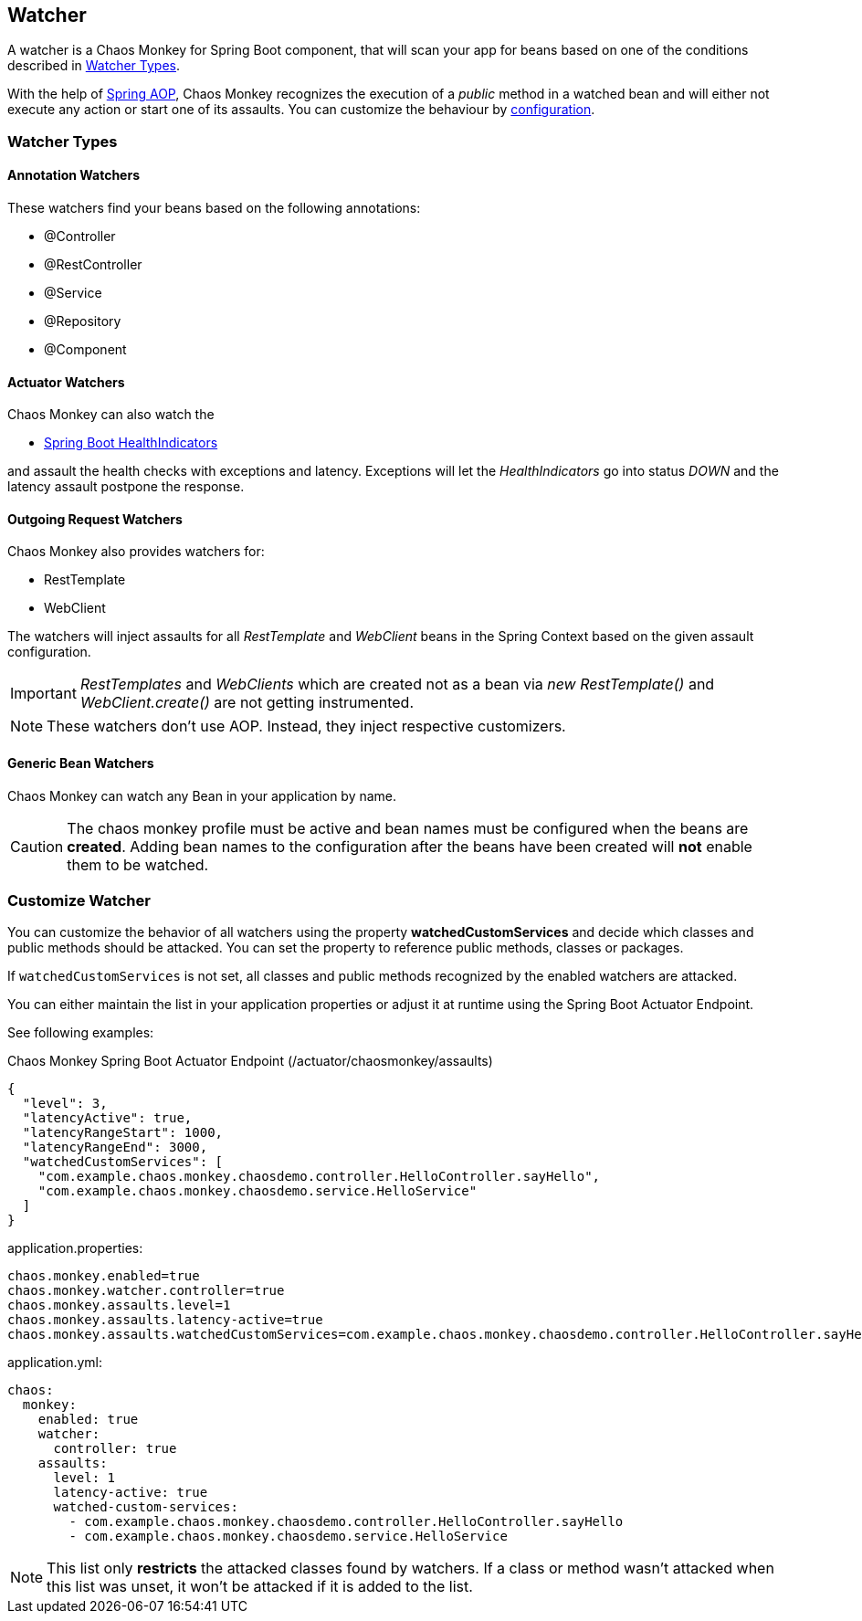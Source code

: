 [[watchers]]
== Watcher ==
A watcher is a Chaos Monkey for Spring Boot component, that will scan your app for beans based on one of the conditions described in <<watcher_types, Watcher Types>>.

With the help of https://docs.spring.io/spring/docs/current/spring-framework-reference/core.html#aop-api[Spring AOP], Chaos Monkey recognizes the
execution of a _public_ method in a watched bean and will either not execute any action or start one of its assaults. You can customize the behaviour by
<<configuration,configuration>>.

[[watcher_types]]
=== Watcher Types
==== Annotation Watchers

These watchers find your beans based on the following annotations:

- @Controller
- @RestController
- @Service
- @Repository
- @Component

==== Actuator Watchers
Chaos Monkey can also watch the

* https://docs.spring.io/spring-boot/docs/current/reference/html/actuator.html#actuator.endpoints.health.auto-configured-health-indicators[Spring Boot HealthIndicators]

and assault the health checks with exceptions and latency. Exceptions will let the _HealthIndicators_ go into status _DOWN_ and the latency assault postpone the response.

==== Outgoing Request Watchers
Chaos Monkey also provides watchers for:

- RestTemplate
- WebClient

The watchers will inject assaults for all _RestTemplate_ and _WebClient_ beans in the Spring Context based on the given assault configuration.

IMPORTANT: _RestTemplates_ and _WebClients_ which are created not as a bean via _new RestTemplate()_ and _WebClient.create()_ are not getting instrumented.

NOTE: These watchers don't use AOP. Instead, they inject respective customizers.

==== Generic Bean Watchers
Chaos Monkey can watch any Bean in your application by name.

CAUTION: The chaos monkey profile must be active and bean names must be configured when the beans are **created**. Adding bean names to the configuration after the beans have been created will **not** enable them to be watched.

=== Customize Watcher
You can customize the behavior of all watchers using the property *watchedCustomServices* and decide which classes and public methods
should be attacked. You can set the property to reference public methods, classes or packages.

If `watchedCustomServices` is not set, all classes and public methods recognized by the enabled watchers are attacked.

You can either maintain the list in your application properties or adjust it at runtime using the Spring Boot Actuator Endpoint.

See following examples:
[source,json,subs="verbatim,attributes"]
.Chaos Monkey Spring Boot Actuator Endpoint (/actuator/chaosmonkey/assaults)
----
{
  "level": 3,
  "latencyActive": true,
  "latencyRangeStart": 1000,
  "latencyRangeEnd": 3000,
  "watchedCustomServices": [
    "com.example.chaos.monkey.chaosdemo.controller.HelloController.sayHello",
    "com.example.chaos.monkey.chaosdemo.service.HelloService"
  ]
}
----


[source,txt,subs="verbatim,attributes",role="primary"]
.application.properties:
----
chaos.monkey.enabled=true
chaos.monkey.watcher.controller=true
chaos.monkey.assaults.level=1
chaos.monkey.assaults.latency-active=true
chaos.monkey.assaults.watchedCustomServices=com.example.chaos.monkey.chaosdemo.controller.HelloController.sayHello,com.example.chaos.monkey.chaosdemo.service.HelloService
----

[source,yaml,subs="verbatim,attributes",role="secondary"]
.application.yml:
----
chaos:
  monkey:
    enabled: true
    watcher:
      controller: true
    assaults:
      level: 1
      latency-active: true
      watched-custom-services:
        - com.example.chaos.monkey.chaosdemo.controller.HelloController.sayHello
        - com.example.chaos.monkey.chaosdemo.service.HelloService
----


NOTE: This list only **restricts** the attacked classes found by watchers. If a class or method wasn't attacked when this list was unset, it won't be attacked if it is added to the list.
